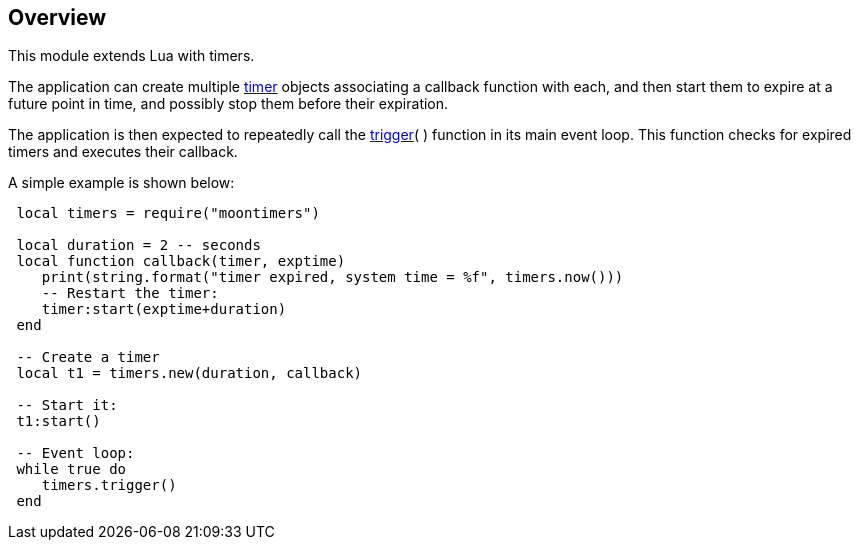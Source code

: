 
== Overview

This module extends Lua with timers.

The application can create multiple <<timers, timer>> objects associating a callback function
with each, and then start them to expire at a future point in time, and possibly stop them
before their expiration.

The application is then expected to repeatedly call the <<trigger, trigger>>( ) function in its
main event loop. This function checks for expired timers and executes their callback.

A simple example is shown below:

[source,lua,indent=1]
----
local timers = require("moontimers")

local duration = 2 -- seconds
local function callback(timer, exptime)
   print(string.format("timer expired, system time = %f", timers.now()))
   -- Restart the timer:
   timer:start(exptime+duration)
end

-- Create a timer
local t1 = timers.new(duration, callback)

-- Start it:
t1:start()

-- Event loop:
while true do
   timers.trigger()
end
----

